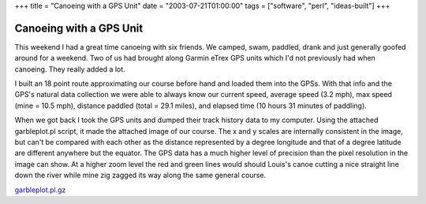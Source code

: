 +++
title = "Canoeing with a GPS Unit"
date = "2003-07-21T01:00:00"
tags = ["software", "perl", "ideas-built"]
+++


Canoeing with a GPS Unit
------------------------

This weekend I had a great time canoeing with six friends.  We camped, swam, paddled, drank and just generally goofed around for a weekend. Two of us had brought along Garmin eTrex GPS units which I'd not previously had when canoeing.  They really added a lot.

I built an 18 point route approximating our course before hand and loaded them into the GPSs.  With that info and the GPS's natural data collection we were able to always know our current speed, average speed (3.2 mph), max speed (mine = 10.5 mph), distance paddled (total = 29.1 miles), and elapsed time (10 hours 31 minutes of paddling).

When we got back I took the GPS units and dumped their track history data to my computer.  Using the attached garbleplot.pl script, it made the attached image of our course.  The x and y scales are internally consistent in the image, but can't be compared with each other as the distance represented by a degree longitude and that of a degree latitude are different anywhere but the equator.  The GPS data has a much higher level of precision than the pixel resolution in the image can show.  At a higher zoom level the red and green lines would should Louis's canoe cutting a nice straight line down the river while mine zig zagged its way along the same general course.

|canoe-tracks.png|

`garbleplot.pl.gz`_







.. _garbleplot.pl.gz: /unblog/static/attachments/2003-07-21-garbleplot.pl.gz


.. |canoe-tracks.png| image:: /unblog/static/attachments/2003-07-21-canoe-tracks.png


.. date: 1058763600
.. tags: perl,ideas-built,software
